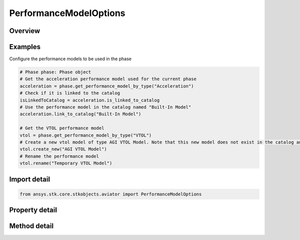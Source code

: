 PerformanceModelOptions
=======================

.. py:class:: ansys.stk.core.stkobjects.aviator.PerformanceModelOptions

   Class defining the options for the active performance model in a phase.

.. py:currentmodule:: PerformanceModelOptions

Overview
--------

.. tab-set::

    .. tab-item:: Methods
        
        .. list-table::
            :header-rows: 0
            :widths: auto

            * - :py:attr:`~ansys.stk.core.stkobjects.aviator.PerformanceModelOptions.link_to_catalog`
              - Link to the performance model in the catalog with the given name.
            * - :py:attr:`~ansys.stk.core.stkobjects.aviator.PerformanceModelOptions.copy_from_catalog`
              - Create a copy of the performance model in the catalog with the given name.
            * - :py:attr:`~ansys.stk.core.stkobjects.aviator.PerformanceModelOptions.create_new`
              - Create a new performance model of the given type.
            * - :py:attr:`~ansys.stk.core.stkobjects.aviator.PerformanceModelOptions.rename`
              - Rename the performance model.
            * - :py:attr:`~ansys.stk.core.stkobjects.aviator.PerformanceModelOptions.delete`
              - Delete the performance model.

    .. tab-item:: Properties
        
        .. list-table::
            :header-rows: 0
            :widths: auto

            * - :py:attr:`~ansys.stk.core.stkobjects.aviator.PerformanceModelOptions.name`
              - Get the name of the performance model.
            * - :py:attr:`~ansys.stk.core.stkobjects.aviator.PerformanceModelOptions.is_linked_to_catalog`
              - Get whether the performance model is linked to the catalog.
            * - :py:attr:`~ansys.stk.core.stkobjects.aviator.PerformanceModelOptions.properties`
              - Get the properties of the performance model.



Examples
--------

Configure the performance models to be used in the phase

.. code-block:: python

    # Phase phase: Phase object
    # Get the acceleration performance model used for the current phase
    acceleration = phase.get_performance_model_by_type("Acceleration")
    # Check if it is linked to the catalog
    isLinkedToCatalog = acceleration.is_linked_to_catalog
    # Use the performance model in the catalog named "Built-In Model"
    acceleration.link_to_catalog("Built-In Model")

    # Get the VTOL performance model
    vtol = phase.get_performance_model_by_type("VTOL")
    # Create a new vtol model of type AGI VTOL Model. Note that this new model does not exist in the catalog and only exists in the phase.
    vtol.create_new("AGI VTOL Model")
    # Rename the performance model
    vtol.rename("Temporary VTOL Model")


Import detail
-------------

.. code-block:: python

    from ansys.stk.core.stkobjects.aviator import PerformanceModelOptions


Property detail
---------------

.. py:property:: name
    :canonical: ansys.stk.core.stkobjects.aviator.PerformanceModelOptions.name
    :type: str

    Get the name of the performance model.

.. py:property:: is_linked_to_catalog
    :canonical: ansys.stk.core.stkobjects.aviator.PerformanceModelOptions.is_linked_to_catalog
    :type: bool

    Get whether the performance model is linked to the catalog.

.. py:property:: properties
    :canonical: ansys.stk.core.stkobjects.aviator.PerformanceModelOptions.properties
    :type: IPerformanceModel

    Get the properties of the performance model.


Method detail
-------------

.. py:method:: link_to_catalog(self, name: str) -> None
    :canonical: ansys.stk.core.stkobjects.aviator.PerformanceModelOptions.link_to_catalog

    Link to the performance model in the catalog with the given name.

    :Parameters:

    **name** : :obj:`~str`

    :Returns:

        :obj:`~None`

.. py:method:: copy_from_catalog(self, name: str) -> None
    :canonical: ansys.stk.core.stkobjects.aviator.PerformanceModelOptions.copy_from_catalog

    Create a copy of the performance model in the catalog with the given name.

    :Parameters:

    **name** : :obj:`~str`

    :Returns:

        :obj:`~None`

.. py:method:: create_new(self, type: str) -> None
    :canonical: ansys.stk.core.stkobjects.aviator.PerformanceModelOptions.create_new

    Create a new performance model of the given type.

    :Parameters:

    **type** : :obj:`~str`

    :Returns:

        :obj:`~None`

.. py:method:: rename(self, type: str) -> None
    :canonical: ansys.stk.core.stkobjects.aviator.PerformanceModelOptions.rename

    Rename the performance model.

    :Parameters:

    **type** : :obj:`~str`

    :Returns:

        :obj:`~None`

.. py:method:: delete(self) -> None
    :canonical: ansys.stk.core.stkobjects.aviator.PerformanceModelOptions.delete

    Delete the performance model.

    :Returns:

        :obj:`~None`




